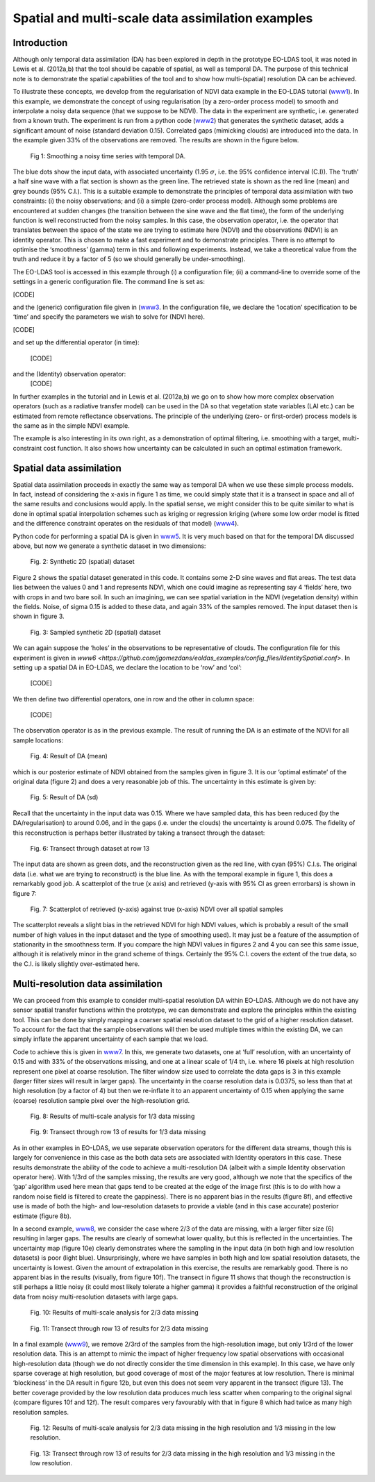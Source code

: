 **********************************************************************
Spatial and multi-scale data assimilation examples
**********************************************************************

Introduction
========================

Although  only temporal data assimilation (DA)  has been explored in depth in the 
prototype EO-LDAS tool, it was noted in Lewis et al. (2012a,b) that the tool should 
be capable of spatial, as well as temporal DA. The purpose of this technical note is to 
demonstrate the spatial capabilities of the tool and to show how multi-(spatial) 
resolution DA can be achieved.

To illustrate these concepts, we develop from the regularisation of NDVI data 
example in the EO-LDAS tutorial (`www1 <http://jgomezdans.github.com/eoldas_examples>`_).  In this example, we demonstrate the 
concept of using regularisation (by a zero-order process model) to  smooth and 
interpolate a noisy data sequence (that we suppose to be NDVI). The data in the 
experiment are synthetic, i.e. generated from a known truth.
The experiment is run from a python code  (`www2 <http://github.com/jgomezdans/eoldas_examples/solve_eoldas_identity.py>`_) that generates the synthetic 
dataset, adds a significant amount of noise (standard deviation 0.15). Correlated gaps 
(mimicking clouds) are introduced into the data. In the example given 33% of the 
observations are removed. The results are shown in the figure below.                                                        


.. figure:: example1plot1.png

   Fig 1: Smoothing a noisy time series with temporal DA.

The blue dots show the input data, with associated uncertainty (1.95 :math:`\sigma`, i.e. the 
95% confidence interval (C.I)). The ‘truth’ a half sine wave with a flat section is 
shown as the green line. The retrieved state is shown as the red line (mean) and grey 
bounds (95% C.I.). This is a suitable example to demonstrate the principles of 
temporal data assimilation with two constraints: (i) the noisy observations; and (ii) a 
simple (zero-order process model). Although some problems are encountered at 
sudden changes (the transition between the sine wave and the flat time), the form of 
the underlying function is well reconstructed from the noisy samples. In this case, the 
observation operator, i.e. the operator that translates between the space of the state we 
are trying to estimate here (NDVI) and the observations (NDVI) is an identity 
operator. This is chosen to make a fast experiment and to demonstrate principles.
There is no attempt to optimise the ‘smoothness’ (gamma) term in this and following 
experiments. Instead, we take a theoretical value from the truth and reduce it by a 
factor of 5 (so we should generally be under-smoothing).

The EO-LDAS tool is accessed in this example through (i) a configuration file; (ii) a 
command-line to override some of the settings in a generic configuration file. The 
command line is set as:                                                     

[CODE]

and the (generic) configuration file given in (`www3 <https://github.com/jgomezdans/eoldas_examples/config_files/Identity.conf>`_. In the configuration file, we 
declare the ‘location’ specification to be ‘time’ and specify the parameters we wish to 
solve for (NDVI here).

[CODE]

and set up the differential operator (in time):
    
        [CODE]
        
and the (Identity) observation operator:
    [CODE]
    
In further examples in the tutorial and in Lewis et al. (2012a,b) we go on to show how 
more complex observation operators (such as a radiative transfer model) can be used 
in the DA so that vegetation state variables (LAI etc.) can be estimated from remote 
reflectance observations. The principle of the underlying (zero- or first-order) process 
models is the same as in the simple NDVI example.

The example is also interesting in its own right, as a demonstration of optimal 
filtering, i.e. smoothing with a target, multi-constraint cost function. It also shows 
how uncertainty can be calculated in such an optimal estimation framework.                                                      


Spatial data assimilation
=============================

Spatial data assimilation proceeds in exactly the same way as temporal DA when we 
use these simple process models. In fact, instead of considering the x-axis in figure 1 
as time, we could simply state that it is a transect in space and all of the same results 
and conclusions would apply. In the spatial sense, we might consider this to be quite 
similar to what is done in optimal spatial interpolation schemes such as kriging or 
regression kriging (where some low order model is fitted and the difference constraint 
operates on the residuals of that model) (`www4 <http://spatial-analyst.net/wiki/index.php?title=Regression-kriging_guide>`_).

Python code for performing a spatial DA is given in `www5 <https://github.com/jgomezdans/eoldas_examples/solve_eoldas_spatial.py>`_. It is very much based on 
that for the temporal DA discussed above, but now we generate a synthetic dataset in two dimensions:

.. figure:: NDVI_Identity_spatial.params_clean.png
    
    Fig. 2: Synthetic 2D (spatial) dataset

Figure 2 shows the spatial dataset generated in this code. It contains some 2-D sine 
waves and flat areas. The test data lies between the values 0 and 1 and represents 
NDVI, which one could imagine as representing say 4 ‘fields’ here, two with crops in 
and two bare soil. In such an imagining, we can see spatial variation in the NDVI 
(vegetation density) within the fields.
Noise, of sigma 0.15 is added to these data, and again 33% of the samples removed. 
The input dataset then is shown in figure 3.

.. figure:: NDVI_Identity_spatial.params_data.png

   Fig. 3: Sampled synthetic 2D (spatial) dataset

We can again suppose the ‘holes’ in the observations to be representative of clouds.
The configuration file for this experiment is given in `www6 <https://github.com/jgomezdans/eoldas_examples/config_files/IdentitySpatial.conf>`.
In setting up a spatial DA in EO-LDAS, we declare the location to be ‘row’ and ‘col’:
    
    [CODE]
    
We then define two differential operators, one in row and the other in column space:
    
        
            [CODE]
    
The observation operator is as in the previous example.
The result of running the DA is an estimate of the NDVI for all sample locations:
    
.. figure:: NDVI_Identity_spatial.params_fwd.png

    Fig. 4: Result of DA (mean)
    

which is our posterior estimate of NDVI obtained from the samples given in figure 3. 
It is our ‘optimal estimate’ of the original data (figure 2) and does a very reasonable 
job of this. The uncertainty in this estimate is given by:                                                      

.. figure:: NDVI_Identity_spatial.params_fwdsd.png

    Fig. 5: Result of DA (sd)
    

Recall that the uncertainty in the input data was 0.15. Where we have sampled data, 
this has been reduced (by the DA/regularisation) to around 0.06, and in the gaps (i.e. 
under the clouds) the uncertainty is around 0.075. The fidelity of this reconstruction is 
perhaps better illustrated by taking a transect through the dataset:
    
.. figure:: NDVI_Identity_spatial.params_transect.png

    Fig. 6: Transect through dataset at row 13                                                        

The input data are shown as green dots, and the reconstruction given as the red line, 
with cyan (95%) C.I.s. The original data (i.e. what we are trying to reconstruct) is the 
blue line. As with the temporal example in figure 1, this does a remarkably good job.
A scatterplot of the true (x axis) and retrieved (y-axis with 95% CI as green errorbars) 
is shown in figure 7:
    
.. figure:: NDVI_Identity_spatial.params.png

    Fig. 7: Scatterplot of retrieved (y-axis) against true (x-axis) NDVI over all  spatial samples
    
The scatterplot reveals a slight bias in the retrieved NDVI for high NDVI values, 
which is probably a result of the small number of high values in the input dataset and 
the type of smoothing used). It may just be a feature of the assumption of stationarity 
in the smoothness term. If you compare the high NDVI values in figures 2 and 4 you 
can see this same issue, although it is relatively minor in the grand scheme of things.
Certainly the 95% C.I. covers the extent of the true data, so the C.I. is likely slightly 
over-estimated here.



Multi-resolution data assimilation
======================================

We can proceed from this example to consider multi-spatial resolution DA within 
EO-LDAS. Although we do not have any sensor spatial transfer functions within the 
prototype, we can demonstrate and explore the principles within the existing tool. 
This can be done by simply mapping a coarser spatial resolution dataset to the grid of 
a higher resolution dataset. To account for the fact that the sample observations will 
then be used multiple times within the existing DA, we can simply inflate the 
apparent uncertainty of each sample that we load.

Code to achieve this is given in `www7 <https://github.com/jgomezdans/eoldas_examples/solve_eoldas_spatial2a.py>`_. In this, we generate two datasets, one at ‘full’ 
resolution, with an uncertainty of 0.15 and with 33% of the observations missing, and 
one at a linear scale of 1/4 th, i.e. where 16 pixels at high resolution represent one pixel 
at coarse resolution. The filter window size used to correlate the data gaps is 3 in this 
example (larger filter sizes will result in larger gaps). The uncertainty in the coarse 
resolution data is 0.0375, so less than that at high resolution (by a factor of 4) but then 
we re-inflate it to an apparent uncertainty of 0.15 when applying the same (coarse) 
resolution sample pixel over the high-resolution grid.

.. figure:: NDVI_multires_panel1.png

    Fig. 8: Results of multi-scale analysis for 1/3 data missing

.. figure:: NDVI_Identity_spatial2.params_transect.png

    Fig. 9: Transect through row 13 of results for 1/3 data missing
                
As in other examples in EO-LDAS, we use separate observation operators for the
different data streams, though this is largely for convenience in this case as the both
data sets are associated with Identity operators in this case.
These results demonstrate the ability of the code to achieve a multi-resolution DA
(albeit with a simple Identity observation operator here). With 1/3rd of the samples
missing, the results are very good, although we note that the specifics of the ‘gap’
algorithm used here mean that gaps tend to be created at the edge of the image first
(this is to do with how a random noise field is filtered to create the gappiness). There
is no apparent bias in the results (figure 8f), and effective use is made of both the
high- and low-resolution datasets to provide a viable (and in this case accurate)
posterior estimate (figure 8b).

In a second example, `www8 <https://github.com/jgomezdans/eoldas_examples/solve_eoldas_spatial2b.py>`_, we consider the case where 2/3 of the data are missing,
with a larger filter size (6) resulting in larger gaps. The results are clearly of
somewhat lower quality, but this is reflected in the uncertainties. The uncertainty map
(figure 10e) clearly demonstrates where the sampling in the input data (in both high
and low resolution datasets) is poor (light blue). Unsurprisingly, where we have
samples in both high and low spatial resolution datasets, the uncertainty is lowest.
Given the amount of extrapolation in this exercise, the results are remarkably good.
There is no apparent bias in the results (visually, from figure 10f). The transect in
figure 11 shows that though the reconstruction is still perhaps a little noisy (it could
most likely tolerate a higher gamma) it provides a faithful reconstruction of the
original data from noisy multi-resolution datasets with large gaps.
     
.. figure:: NDVI_multires_panel2.png
        
    Fig. 10: Results of multi-scale analysis for 2/3 data missing
    
.. figure:: NDVI_Identity_spatial.params_transect.png
    
    Fig. 11: Transect through row 13 of results for 2/3 data missing
    
    
In a final example (`www9 <https://github.com/jgomezdans/eoldas_examples/solve_eoldas_spatial2c.py>`_), we remove 2/3rd of the samples from the high-resolution
image, but only 1/3rd of the lower resolution data. This is an attempt to mimic the
impact of higher frequency low spatial observations with occasional high-resolution
data (though we do not directly consider the time dimension in this example). In this
case, we have only sparse coverage at high resolution, but good coverage of most of
the major features at low resolution. There is minimal ‘blockiness’ in the DA result in
figure 12b, but even this does not seem very apparent in the transect (figure 13). The
better coverage provided by the low resolution data produces much less scatter when
comparing to the original signal (compare figures 10f and 12f). The result compares
very favourably with that in figure 8 which had twice as many high resolution
samples.

.. figure:: NDVI_multires_panel3.png
        
    Fig. 12: Results of multi-scale analysis for 2/3 data missing in the high resolution and 1/3 missing in the low resolution.
    
.. figure:: NDVI_Identity_spatial.params_transect.png
    
    Fig. 13: Transect through row 13 of results for 2/3 data missing in the high resolution and 1/3 missing in the low resolution.

    
    
            
            